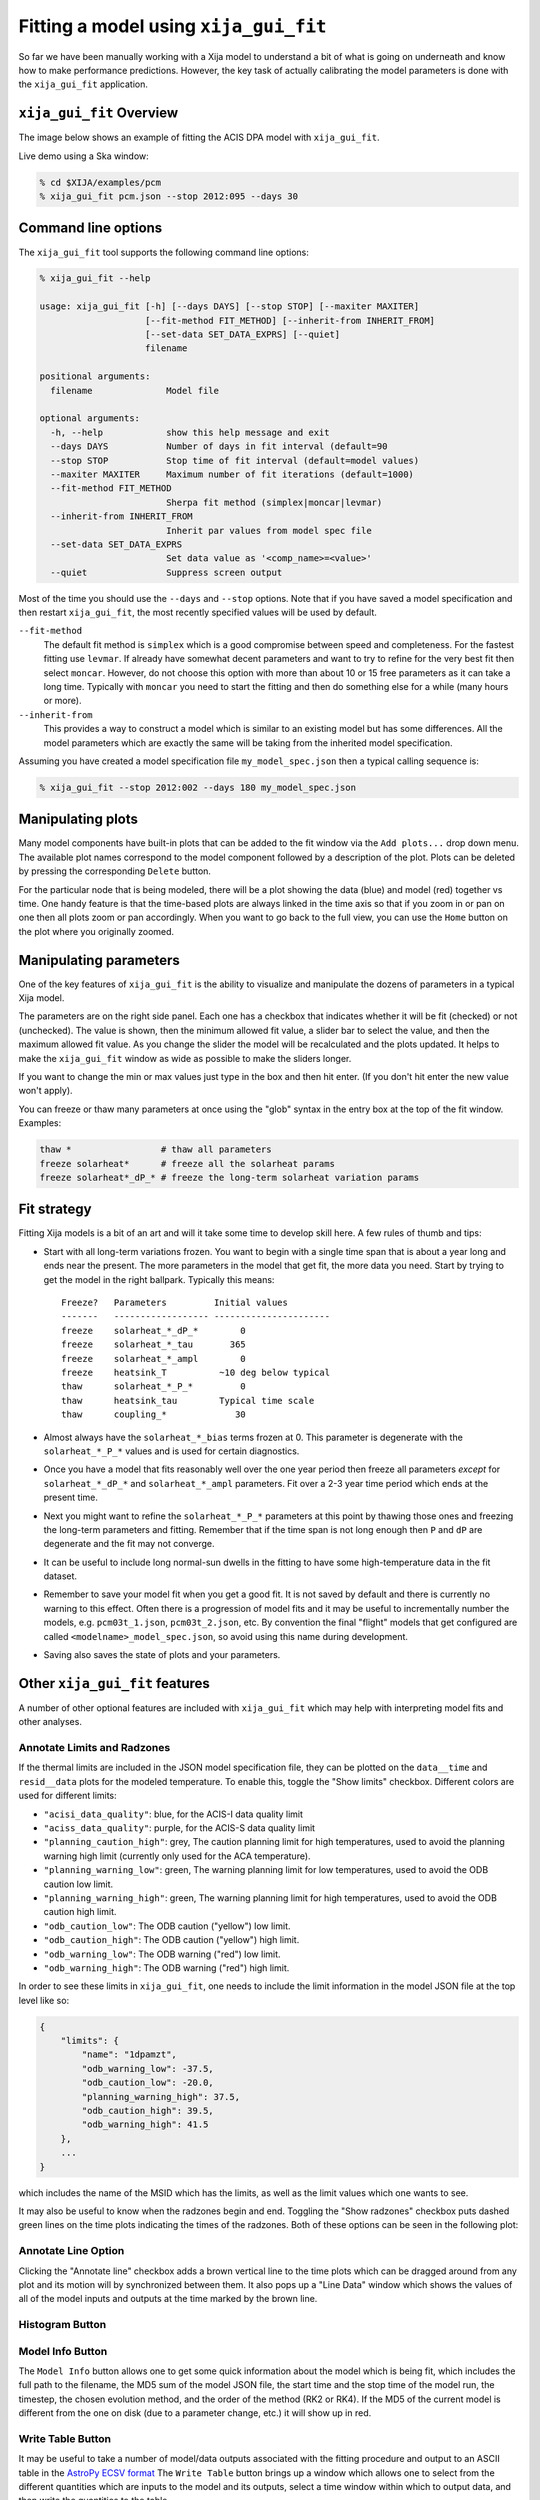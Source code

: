 .. _gui-fit:

Fitting a model using ``xija_gui_fit``
======================================

So far we have been manually working with a Xija model to understand a bit of
what is going on underneath and know how to make performance predictions.
However, the key task of actually calibrating the model parameters is done with
the ``xija_gui_fit`` application.

``xija_gui_fit`` Overview
-------------------------

The image below shows an example of fitting the ACIS DPA model with
``xija_gui_fit``.

.. image:: gui_fit_guide.png
   :width: 100 %

Live demo using a Ska window:

.. code-block:: bash

    % cd $XIJA/examples/pcm
    % xija_gui_fit pcm.json --stop 2012:095 --days 30

Command line options
--------------------

The ``xija_gui_fit`` tool supports the following command line options:

.. code-block:: bash

    % xija_gui_fit --help

    usage: xija_gui_fit [-h] [--days DAYS] [--stop STOP] [--maxiter MAXITER]
                        [--fit-method FIT_METHOD] [--inherit-from INHERIT_FROM]
                        [--set-data SET_DATA_EXPRS] [--quiet]
                        filename
    
    positional arguments:
      filename              Model file
    
    optional arguments:
      -h, --help            show this help message and exit
      --days DAYS           Number of days in fit interval (default=90
      --stop STOP           Stop time of fit interval (default=model values)
      --maxiter MAXITER     Maximum number of fit iterations (default=1000)
      --fit-method FIT_METHOD
                            Sherpa fit method (simplex|moncar|levmar)
      --inherit-from INHERIT_FROM
                            Inherit par values from model spec file
      --set-data SET_DATA_EXPRS
                            Set data value as '<comp_name>=<value>'
      --quiet               Suppress screen output

Most of the time you should use the ``--days`` and ``--stop`` options. Note that
if you have saved a model specification and then restart ``xija_gui_fit``, the
most recently specified values will be used by default.

``--fit-method``
  The default fit method is ``simplex`` which is a good compromise between speed
  and completeness. For the fastest fitting use ``levmar``. If already have
  somewhat decent parameters and want to try to refine for the very best fit
  then select ``moncar``. However, do not choose this option with more than
  about 10 or 15 free parameters as it can take a long time. Typically with
  ``moncar`` you need to start the fitting and then do something else for a
  while (many hours or more).  

``--inherit-from``
  This provides a way to construct a model which is similar to an existing
  model but has some differences. All the model parameters which are 
  exactly the same will be taking from the inherited model specification.
 
Assuming you have created a model specification file ``my_model_spec.json``
then a typical calling sequence is:

.. code-block:: bash

    % xija_gui_fit --stop 2012:002 --days 180 my_model_spec.json

Manipulating plots
------------------

Many model components have built-in plots that can be added to the fit window
via the ``Add plots...`` drop down menu. The available plot names correspond to the
model component followed by a description of the plot. Plots can be deleted by
pressing the corresponding ``Delete`` button.

For the particular node that is being modeled, there will be a plot showing the data
(blue) and model (red) together vs time. 
One handy feature is that the time-based plots are always linked in the time
axis so that if you zoom in or pan on one then all plots zoom or pan accordingly.  
When you want to go back to the full view, you can use the ``Home`` button on the 
plot where you originally zoomed.

Manipulating parameters
-----------------------

One of the key features of ``xija_gui_fit`` is the ability to visualize and
manipulate the dozens of parameters in a typical Xija model.  

The parameters are on the right side panel. Each one has a checkbox that
indicates whether it will be fit (checked) or not (unchecked). The value is
shown, then the minimum allowed fit value, a slider bar to select the value,
and then the maximum allowed fit value. As you change the slider the model
will be recalculated and the plots updated. It helps to make the ``xija_gui_fit``
window as wide as possible to make the sliders longer.

If you want to change the min or max values just type in the box and then hit
enter. (If you don't hit enter the new value won't apply).

You can freeze or thaw many parameters at once using the "glob" syntax in the
entry box at the top of the fit window. Examples:

.. code-block:: bash

    thaw *                 # thaw all parameters
    freeze solarheat*      # freeze all the solarheat params
    freeze solarheat*_dP_* # freeze the long-term solarheat variation params

Fit strategy
------------

Fitting Xija models is a bit of an art and will it take some time to develop
skill here. A few rules of thumb and tips:

* Start with all long-term variations frozen. You want to begin with a single time span
  that is about a year long and ends near the present. The more parameters in the model
  that get fit, the more data you need. Start by trying to get the model in the right
  ballpark. Typically this means::

    Freeze?   Parameters         Initial values
    -------   ------------------ ----------------------
    freeze    solarheat_*_dP_*        0
    freeze    solarheat_*_tau       365
    freeze    solarheat_*_ampl        0
    freeze    heatsink_T          ~10 deg below typical
    thaw      solarheat_*_P_*         0
    thaw      heatsink_tau        Typical time scale
    thaw      coupling_*             30

* Almost always have the ``solarheat_*_bias`` terms frozen at 0. This
  parameter is degenerate with the ``solarheat_*_P_*`` values and is used for
  certain diagnostics.

* Once you have a model that fits reasonably well over the one year period then freeze all
  parameters *except* for ``solarheat_*_dP_*`` and ``solarheat_*_ampl`` parameters. Fit
  over a 2-3 year time period which ends at the present time.

* Next you might want to refine the ``solarheat_*_P_*`` parameters at this point by
  thawing those ones and freezing the long-term parameters and fitting. Remember that if
  the time span is not long enough then ``P`` and ``dP`` are degenerate and the fit may
  not converge.

* It can be useful to include long normal-sun dwells in the fitting to have
  some high-temperature data in the fit dataset.

* Remember to save your model fit when you get a good fit. It is not saved by
  default and there is currently no warning to this effect. Often there is a
  progression of model fits and it may be useful to incrementally number the
  models, e.g. ``pcm03t_1.json``, ``pcm03t_2.json``, etc. By convention the
  final "flight" models that get configured are called
  ``<modelname>_model_spec.json``, so avoid using this name during development.

* Saving also saves the state of plots and your parameters.

Other ``xija_gui_fit`` features
-------------------------------

A number of other optional features are included with ``xija_gui_fit`` which may
help with interpreting model fits and other analyses. 

Annotate Limits and Radzones
^^^^^^^^^^^^^^^^^^^^^^^^^^^^

If the thermal limits are included in the JSON model specification file, they can
be plotted on the ``data__time`` and ``resid__data`` plots for the modeled 
temperature. To enable this, toggle the "Show limits" checkbox. Different colors
are used for different limits:

* ``"acisi_data_quality"``: blue, for the ACIS-I data quality limit
* ``"aciss_data_quality"``: purple, for the ACIS-S data quality limit
* ``"planning_caution_high"``: grey, The caution planning limit for high
  temperatures, used to avoid the planning warning high limit (currently
  only used for the ACA temperature). 
* ``"planning_warning_low"``: green, The warning planning limit for low
  temperatures, used to avoid the ODB caution low limit. 
* ``"planning_warning_high"``: green, The warning planning limit for high
  temperatures, used to avoid the ODB caution high limit. 
* ``"odb_caution_low"``: The ODB caution ("yellow") low limit. 
* ``"odb_caution_high"``: The ODB caution ("yellow") high limit. 
* ``"odb_warning_low"``: The ODB warning ("red") low limit. 
* ``"odb_warning_high"``: The ODB warning ("red") high limit. 

In order to see these limits in ``xija_gui_fit``, one needs to include the limit
information in the model JSON file at the top level like so:

.. code-block::

    {
        "limits": {
            "name": "1dpamzt",
            "odb_warning_low": -37.5,
            "odb_caution_low": -20.0,
            "planning_warning_high": 37.5,
            "odb_caution_high": 39.5,
            "odb_warning_high": 41.5
        },
        ...
    }

which includes the name of the MSID which has the limits, as well as the limit
values which one wants to see.

It may also be useful to know when the radzones begin and end. Toggling the
"Show radzones" checkbox puts dashed green lines on the time plots indicating the
times of the radzones. Both of these options can be seen in the following plot:

.. image:: annot_lims_rads.png
   :width: 75 %

Annotate Line Option
^^^^^^^^^^^^^^^^^^^^

Clicking the "Annotate line" checkbox adds a brown vertical line to the time plots
which can be dragged around from any plot and its motion will by synchronized between
them. It also pops up a "Line Data" window which shows the values of all of the model
inputs and outputs at the time marked by the brown line. 

.. image:: annot_line.png
   :width: 75 %

Histogram Button
^^^^^^^^^^^^^^^^

.. image:: histogram.png
   :width: 75 %

Model Info Button
^^^^^^^^^^^^^^^^^

The ``Model Info`` button allows one to get some quick information about
the model which is being fit, which includes the full path to the filename,
the MD5 sum of the model JSON file, the start time and the stop time of the
model run, the timestep, the chosen evolution method, and the order of the 
method (RK2 or RK4). If the MD5 of the current model is different from the
one on disk (due to a parameter change, etc.) it will show up in red. 

Write Table Button
^^^^^^^^^^^^^^^^^^

It may be useful to take a number of model/data outputs associated with the
fitting procedure and output to an ASCII table in the 
`AstroPy ECSV format <https://docs.astropy.org/en/stable/io/ascii/write.html#ecsv-format">`_
The ``Write Table`` button brings up a window which allows one to select from 
the different quantities which are inputs to the model and its outputs, select 
a time window within which to output data, and then write the quantities to the table. 
